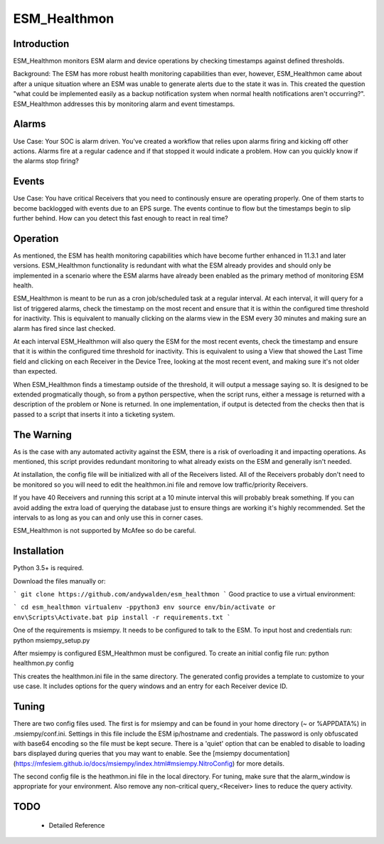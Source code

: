 =============
ESM_Healthmon
=============

------------
Introduction
------------

ESM_Healthmon monitors ESM alarm and device operations by checking timestamps against defined thresholds. 

Background: The ESM has more robust health monitoring capabilities than ever, however, ESM_Healthmon came about after a unique situation where an ESM was unable to generate alerts due to the state it was in. This created the question "what could be implemented easily as a backup notification system when normal health notifications aren't occurring?". ESM_Healthmon addresses this by monitoring alarm and event timestamps.

------
Alarms
------

Use Case: Your SOC is alarm driven. You've created a workflow that relies upon alarms firing and kicking off other actions. Alarms fire at a regular cadence and if that stopped it would indicate a problem. How can you quickly know if the alarms stop firing? 

------
Events
------

Use Case: You have critical Receivers that you need to continously ensure are operating properly. One of them starts to become backlogged with events due to an EPS surge. The events continue to flow but the timestamps begin to slip further behind. How can you detect this fast enough to react in real time? 

---------
Operation
---------

As mentioned, the ESM has health monitoring capabilities which have become further enhanced in 11.3.1 and later versions. ESM_Healthmon functionality is redundant with what the ESM already provides and should only be implemented in a scenario where the ESM alarms have already been enabled as the primary method of monitoring ESM health. 

ESM_Healthmon is meant to be run as a cron job/scheduled task at a regular interval. At each interval, it will query for a list of triggered alarms, check the timestamp on the most recent and ensure that it is within the configured time threshold for inactivity. This is equivalent to manually clicking on the alarms view in the ESM every 30 minutes and making sure an alarm has fired since last checked.

At each interval ESM_Healthmon will also query the ESM for the most recent events, check the timestamp and ensure that it is within the configured time threshold for inactivity. This is equivalent to using a View that showed the Last Time field and clicking on each Receiver in the Device Tree, looking at the most recent event, and making sure it's not older than expected. 

When ESM_Healthmon finds a timestamp outside of the threshold, it will output a message saying so. It is designed to be extended progmatically though, so from a python perspective, when the script runs, either a message is returned with a description of the problem or None is returned. In one implementation, if output is detected from the checks then that is passed to a script that inserts it into a ticketing system. 

-----------
The Warning
-----------

As is the case with any automated activity against the ESM, there is a risk of overloading it and impacting operations. As mentioned, this script provides redundant monitoring to what already exists on the ESM and generally isn't needed.

At installation, the config file will be initialized with all of the Receivers listed. All of the Receivers probably don't need to be monitored so you will need to edit the healthmon.ini file and remove low traffic/priority Receivers.

If you have 40 Receivers and running this script at a 10 minute interval this will probably break something. If you can avoid adding the extra load of querying the database just to ensure things are working it's highly recommended. Set the intervals to as long as you can and only use this in corner cases.

ESM_Healthmon is not supported by McAfee so do be careful. 

------------
Installation
------------

Python 3.5+ is required.

Download the files manually or:

```
git clone https://github.com/andywalden/esm_healthmon
```
Good practice to use a virtual environment:

```
cd esm_healthmon
virtualenv -ppython3 env
source env/bin/activate or env\Scripts\Activate.bat
pip install -r requirements.txt
```

One of the requirements is msiempy. It needs to be configured to talk to the ESM. To input host and credentials run:
python msiempy_setup.py 

After msiempy is configured ESM_Healthmon must be configured. To create an initial config file run:
python healthmon.py config

This creates the healthmon.ini file in the same directory. The generated config provides a template to customize to your use case. It includes options for the query windows and an entry for each Receiver device ID.

------
Tuning
------

There are two config files used. The first is for msiempy and can be found in your home directory (~ or %APPDATA%) in .msiempy/conf.ini. Settings in this file include the ESM ip/hostname and credentials. The password is only obfuscated with base64 encoding so the file must be kept secure. There is a 'quiet' option that can be enabled to disable to loading bars displayed during queries that you may want to enable. See the [msiempy documentation](https://mfesiem.github.io/docs/msiempy/index.html#msiempy.NitroConfig) for more details.

The second config file is the heathmon.ini file in the local directory. For tuning, make sure that the alarm_window is appropriate for your environment. Also remove any non-critical query_<Receiver> lines to reduce the query activity. 

----
TODO
----
 - Detailed Reference